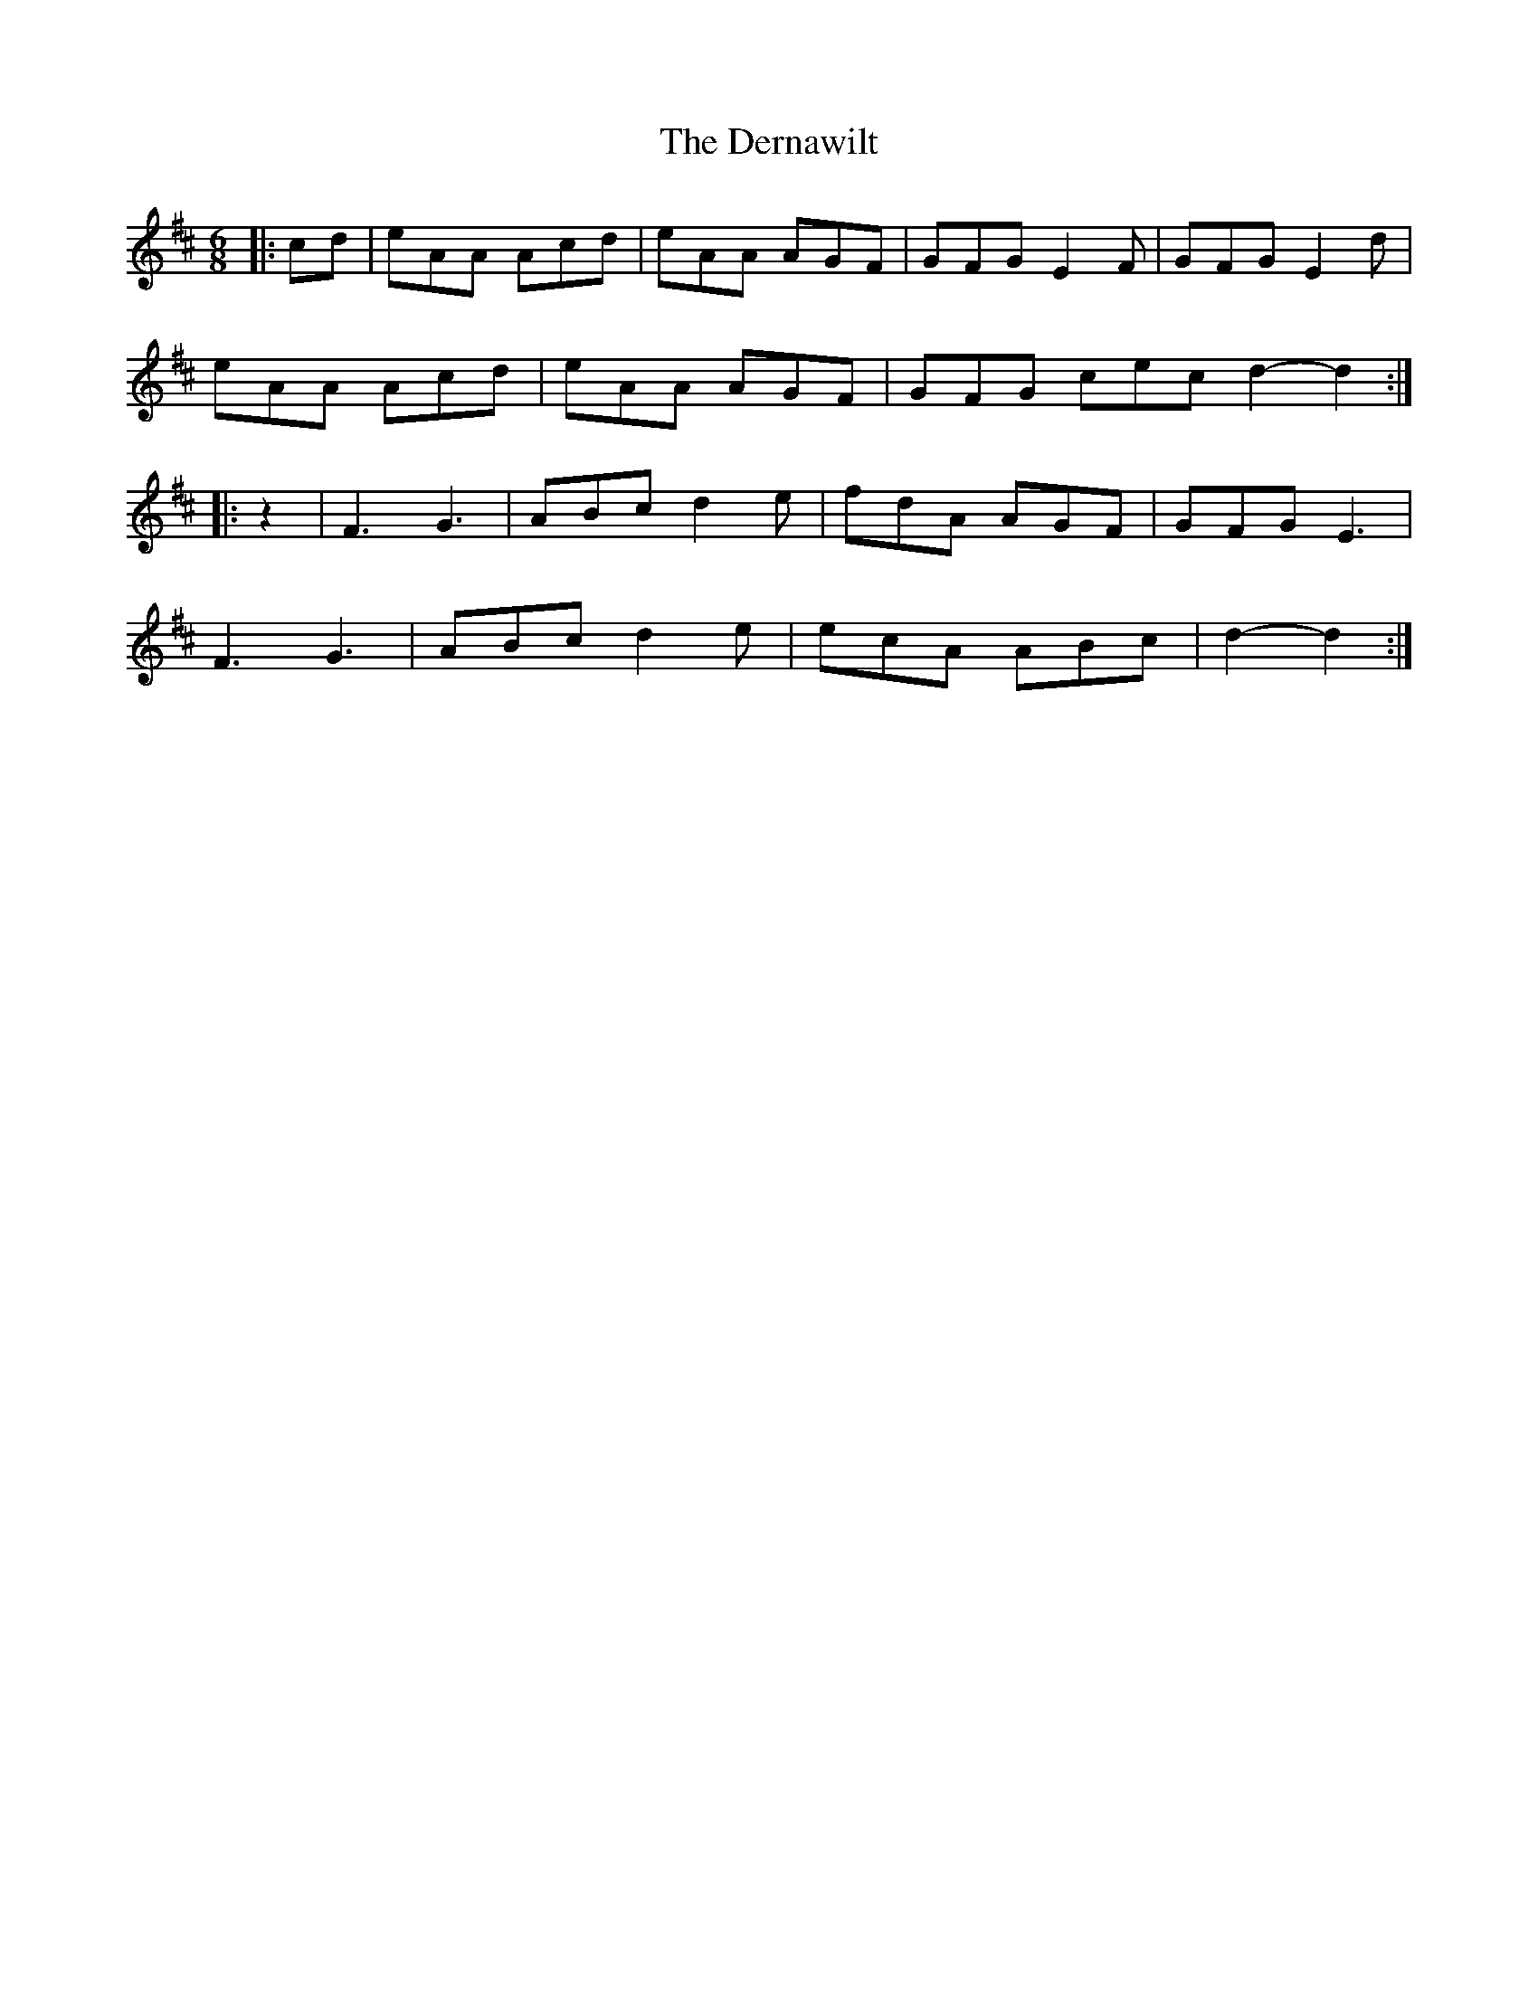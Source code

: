 X: 1
T: Dernawilt, The
Z: Mix O'Lydian
S: https://thesession.org/tunes/10154#setting10154
R: jig
M: 6/8
L: 1/8
K: Dmaj
|:cd|eAA Acd|eAA AGF|GFG E2 F|GFG E2 d|
eAA Acd|eAA AGF|GFG cec d2-d2:|
|:z2|F3 G3|ABc d2 e|fdA AGF | GFG E3|
F3 G3|ABc d2 e|ecA ABc|d2-d2:|
